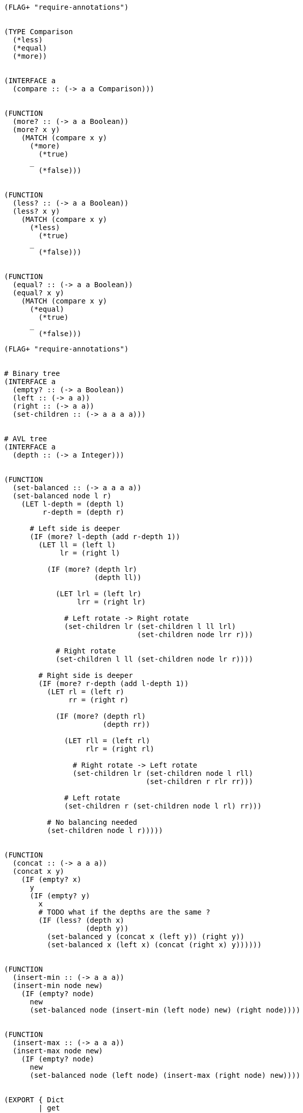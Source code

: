 [source]
----
(FLAG+ "require-annotations")


(TYPE Comparison
  (*less)
  (*equal)
  (*more))


(INTERFACE a
  (compare :: (-> a a Comparison)))


(FUNCTION
  (more? :: (-> a a Boolean))
  (more? x y)
    (MATCH (compare x y)
      (*more)
        (*true)
      _
        (*false)))


(FUNCTION
  (less? :: (-> a a Boolean))
  (less? x y)
    (MATCH (compare x y)
      (*less)
        (*true)
      _
        (*false)))


(FUNCTION
  (equal? :: (-> a a Boolean))
  (equal? x y)
    (MATCH (compare x y)
      (*equal)
        (*true)
      _
        (*false)))
----

[source]
----
(FLAG+ "require-annotations")


# Binary tree
(INTERFACE a
  (empty? :: (-> a Boolean))
  (left :: (-> a a))
  (right :: (-> a a))
  (set-children :: (-> a a a a)))


# AVL tree
(INTERFACE a
  (depth :: (-> a Integer)))


(FUNCTION
  (set-balanced :: (-> a a a a))
  (set-balanced node l r)
    (LET l-depth = (depth l)
         r-depth = (depth r)

      # Left side is deeper
      (IF (more? l-depth (add r-depth 1))
        (LET ll = (left l)
             lr = (right l)

          (IF (more? (depth lr)
                     (depth ll))

            (LET lrl = (left lr)
                 lrr = (right lr)

              # Left rotate -> Right rotate
              (set-children lr (set-children l ll lrl)
                               (set-children node lrr r)))

            # Right rotate
            (set-children l ll (set-children node lr r))))

        # Right side is deeper
        (IF (more? r-depth (add l-depth 1))
          (LET rl = (left r)
               rr = (right r)

            (IF (more? (depth rl)
                       (depth rr))

              (LET rll = (left rl)
                   rlr = (right rl)

                # Right rotate -> Left rotate
                (set-children lr (set-children node l rll)
                                 (set-children r rlr rr)))

              # Left rotate
              (set-children r (set-children node l rl) rr)))

          # No balancing needed
          (set-children node l r)))))


(FUNCTION
  (concat :: (-> a a a))
  (concat x y)
    (IF (empty? x)
      y
      (IF (empty? y)
        x
        # TODO what if the depths are the same ?
        (IF (less? (depth x)
                   (depth y))
          (set-balanced y (concat x (left y)) (right y))
          (set-balanced x (left x) (concat (right x) y))))))


(FUNCTION
  (insert-min :: (-> a a a))
  (insert-min node new)
    (IF (empty? node)
      new
      (set-balanced node (insert-min (left node) new) (right node))))


(FUNCTION
  (insert-max :: (-> a a a))
  (insert-max node new)
    (IF (empty? node)
      new
      (set-balanced node (left node) (insert-max (right node) new))))


(EXPORT { Dict
        | get
        | set
        | remove
        | has?
        | dict
        | sorted-dict }

  (INTERFACE a
    (get :: (-> (a key value) key (Maybe value)))

    (set :: (-> (a key value) key value (a key value)))

    (remove :: (-> (a key value) key (a key value))))


  (FUNCTION
    (has? :: (-> (a key value) key Boolean))
    (has? dict key)
      (MATCH (get dict key)
        (*nothing)
          (*false)

        (*something _)
          (*true)))


  (TYPE (Sorted-Dict key value)
    (*nil { sort :: (-> key key Comparison) })

    (*tree { left :: (Sorted-Dict key value)
           | right :: (Sorted-Dict key value)
           | sort :: (-> key key Comparison)
           | key :: key
           | value :: value
           | depth :: Integer }))


  # TODO is this valid ?
  (FUNCTION
    (sorted-dict :: (-> (Sorted-Dict key value)))
    (sorted-dict sort)
      (*nil { sort = sort }))


  (TYPE (Dict key value)
    (*dict (Sorted-Dict key value)))


  # TODO is this valid ?
  (FUNCTION
    (dict :: (-> (Dict key value)))
    (dict)
      (*dict (sorted-dict compare)))


  (IMPLEMENT (Dict key value)

    (compare (*dict (*nil _)) (*dict (*nil _)))
      (*equal)

    (compare (*dict (*nil _)) (*dict _))
      (*less)

    (compare (*dict _) (*dict (*nil _)))
      (*more)

    (compare (*dict (*tree x)) (*dict (*tree y)))
      (MATCH (compare x.key y.key)
        (*equal)
          (MATCH (compare x.left y.left)
            (*equal)
              (MATCH (compare x.right y.right)
                (*equal)
                  (*equal)


            )

        (*less)
          (MATCH (compare )

        (*more)
        )


    (get (*dict x) key)
      (*dict (get x key))

    (set (*dict x) key value)
      (*dict (set x key value))

    (remove (*dict x) key)
      (*dict (remove x key))

    (empty? (*dict x))
      (empty? x)

    (left (*dict x))
      (left x)

    (right (*dict x))
      (right x)

    (set-children (*dict x) l r)
      (*dict (set-children x l r))

    (depth (*dict x))
      (depth x))


  (IMPLEMENT (Sorted-Dict key value)

    (get (*nil _) _)
      (*nothing)

    (get (*tree node) key)
      (MATCH (node.sort key node.key)
        (*equal)
          (*something node.value)

        (*less)
          (get node.left key)

        (*more)
          (get node.right key))


    (set (*nil x) key value)
      (*tree { left = (*nil x)
             | right = (*nil x)
             | sort = x.sort
             | key = key
             | value = value
             | depth = 1 })

    (set node key value)
      (LET (*tree x) = node
        (MATCH (node.sort key x.key)
          (*equal)
            (*tree { @x | key = key
                        | value = value })

          (*less)
            (set-balanced node
              (set x.left key value)
              x.right)

          (*more)
            (set-balanced node
              x.left
              (set x.right key value))))


    (remove (*nil x) _)
      (*nil x)

    (remove node key)
      (LET (*tree x) = node
        (MATCH (node.sort key x.key)
          (*equal)
            (concat x.left x.right)

          (*less)
            (set-balanced node
              (remove x.left key)
              x.right)

          (*more)
            (set-balanced node
              x.left
              (remove x.right key))))


    (empty? (*nil _))
      (*true)

    (empty? (*tree _))
      (*false)


    (left (*tree x))
      x.left

    (left (*nil _))
      (FAIL)


    (right (*tree x))
      x.right

    (right (*nil _))
      (FAIL)


    (set-children (*tree x) l r)
      (LET d = (max (depth l)
                    (depth r))
        (*tree { @x | left  = l
                    | right = r
                    | depth = (add d 1) }))

    (set-children (*nil _) _ _)
      (FAIL)


    (depth (*tree x))
      x.depth

    (depth (*nil _))
      0))
----

